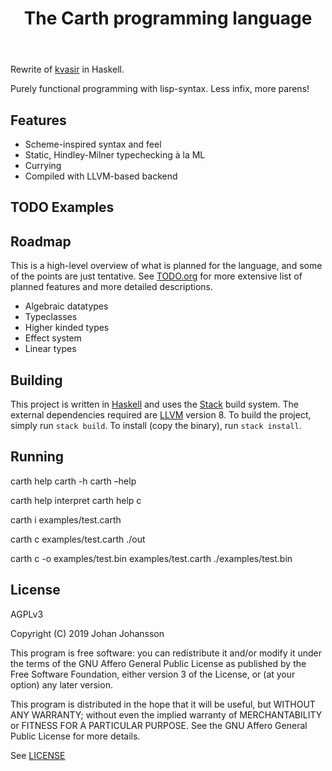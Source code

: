 #+TITLE: The Carth programming language

Rewrite of [[https://github.com/bryal/kvasir][kvasir]] in Haskell.

Purely functional programming with lisp-syntax. Less infix, more parens!

** Features

- Scheme-inspired syntax and feel
- Static, Hindley-Milner typechecking à la ML
- Currying
- Compiled with LLVM-based backend

** TODO Examples

** Roadmap

This is a high-level overview of what is planned for the language, and
some of the points are just tentative. See [[./TODO.org][TODO.org]] for more extensive
list of planned features and more detailed descriptions.

- Algebraic datatypes
- Typeclasses
- Higher kinded types
- Effect system
- Linear types

** Building
   This project is written in [[https://haskell.org][Haskell]] and uses the [[https://www.haskellstack.org/][Stack]] build
   system. The external dependencies required are [[https://llvm.org/][LLVM]] version 8. To
   build the project, simply run ~stack build~. To install (copy the
   binary), run ~stack install~.

** Running
   #+BEGIN_EXAMPLE bash
# General help
carth help
carth -h
carth --help

# Help for a specific subcommand
carth help interpret
carth help c

# Interpret a file
carth i examples/test.carth

# Compile and run a program with default output filename
carth c examples/test.carth
./out

# Compile a program with a specific output filename
carth c -o examples/test.bin examples/test.carth
./examples/test.bin
   #+END_EXAMPLE

** License

   AGPLv3

   Copyright (C) 2019  Johan Johansson

   This program is free software: you can redistribute it and/or
   modify it under the terms of the GNU Affero General Public License
   as published by the Free Software Foundation, either version 3 of
   the License, or (at your option) any later version.

   This program is distributed in the hope that it will be useful, but
   WITHOUT ANY WARRANTY; without even the implied warranty of
   MERCHANTABILITY or FITNESS FOR A PARTICULAR PURPOSE.  See the GNU
   Affero General Public License for more details.

   See [[./LICENSE][LICENSE]]
